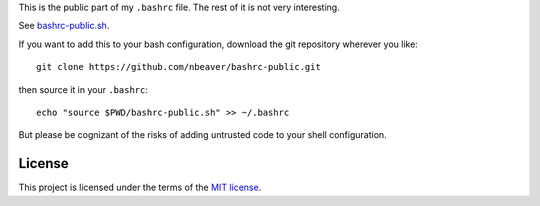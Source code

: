 This is the public part of my ``.bashrc`` file.
The rest of it is not very interesting.

See `bashrc-public.sh`_.

.. _bashrc-public.sh: ./bashrc-public.sh

If you want to add this to your bash configuration,
download the git repository wherever you like::

    git clone https://github.com/nbeaver/bashrc-public.git

then source it in your ``.bashrc``::

    echo "source $PWD/bashrc-public.sh" >> ~/.bashrc

But please be cognizant of the risks of adding untrusted code to your shell configuration.

-------
License
-------

This project is licensed under the terms of the `MIT license`_.

.. _MIT license: LICENSE.txt
